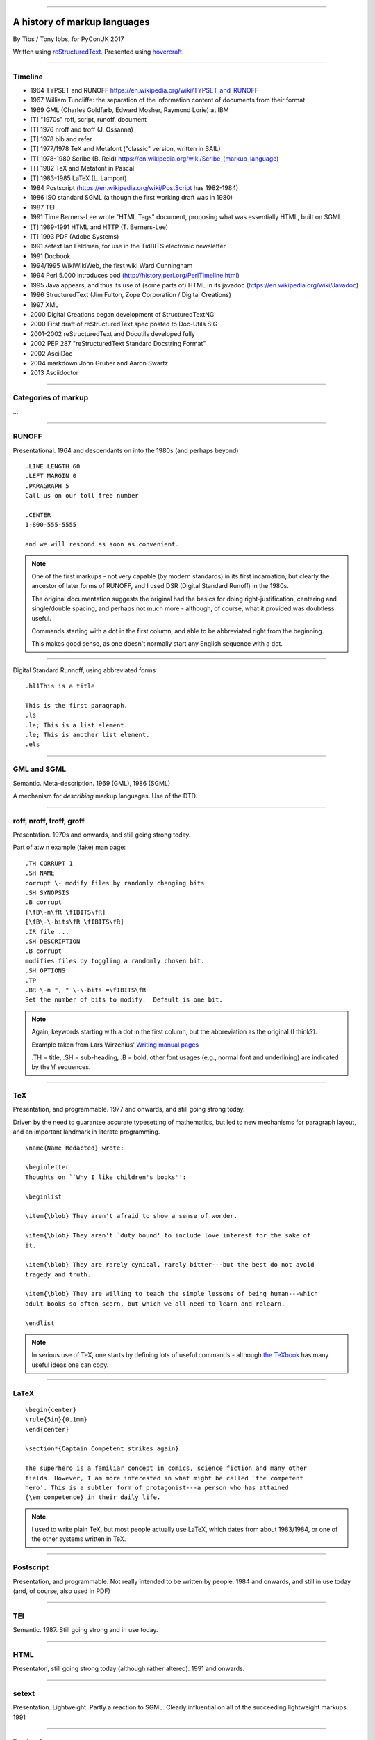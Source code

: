 .. title: A history of markup languages

----

A history of markup languages
=============================

By Tibs / Tony Ibbs, for PyConUK 2017

Written using reStructuredText_.  Presented using hovercraft_.

.. _reStructuredText: http://docutils.sourceforge.net/docs/ref/rst/restructuredtext.html
.. _hovercraft: https://github.com/regebro/hovercraft


.. |TeX| replace:: TeX

.. |LaTeX| replace:: LaTeX

----

Timeline
--------

* 1964 TYPSET and RUNOFF https://en.wikipedia.org/wiki/TYPSET_and_RUNOFF
* 1967 William Tuncliffe: the separation of the information content of
  documents from their format
* 1969 GML (Charles Goldfarb, Edward Mosher, Raymond Lorie) at IBM
* [T] "1970s" roff, script, runoff, document
* [T] 1976 nroff and troff (J. Ossanna)
* [T] 1978 bib and refer
* [T] 1977/1978 |TeX| and Metafont ("classic" version, written in SAIL)
* [T] 1978-1980 Scribe (B. Reid) https://en.wikipedia.org/wiki/Scribe_(markup_language)
* [T] 1982 |TeX| and Metafont in Pascal
* [T] 1983-1985 |LaTeX| (L. Lamport)
* 1984 Postscript (https://en.wikipedia.org/wiki/PostScript has 1982-1984)
* 1986 ISO standard SGML (although the first working draft was in 1980)
* 1987 TEI
* 1991 Time Berners-Lee wrote "HTML Tags" document, proposing what was
  essentially HTML, built on SGML
* [T] 1989-1991 HTML and HTTP (T. Berners-Lee)
* [T] 1993 PDF (Adobe Systems)
* 1991 setext Ian Feldman, for use in the TidBITS electronic newsletter
* 1991 Docbook
* 1994/1995 WikiWikiWeb, the first wiki Ward Cunningham
* 1994 Perl 5.000 introduces pod (http://history.perl.org/PerlTimeline.html)
* 1995 Java appears, and thus its use of (some parts of) HTML in its javadoc
  (https://en.wikipedia.org/wiki/Javadoc)
* 1996 StructuredText (Jim Fulton, Zope Corporation / Digital Creations)
* 1997 XML
* 2000 Digital Creations began development of StructuredTextNG
* 2000 First draft of reStructuredText spec posted to Doc-Utils SIG
* 2001-2002 reStructuredText and Docutils developed fully
* 2002 PEP 287 "reStructuredText Standard Docstring Format"
* 2002 AsciiDoc
* 2004 markdown John Gruber and Aaron Swartz
* 2013 Asciidoctor

----

Categories of markup
--------------------

...

----

RUNOFF
------

Presentational. 1964 and descendants on into the 1980s (and perhaps beyond)

::

  .LINE LENGTH 60
  .LEFT MARGIN 0
  .PARAGRAPH 5
  Call us on our toll free number

  .CENTER
  1-800-555-5555

  and we will respond as soon as convenient.

.. note:: One of the first markups - not very capable (by modern standards) in
   its first incarnation, but clearly the ancestor of later forms of RUNOFF,
   and I used DSR (Digital Standard Runoff) in the 1980s.

   The original documentation suggests the original had the basics for doing
   right-justification, centering and single/double spacing, and perhaps not
   much more - although, of course, what it provided was doubtless useful.

   Commands starting with a dot in the first column, and able to be
   abbreviated right from the beginning.

   This makes good sense, as one doesn't normally start any English sequence
   with a dot.

----

Digital Standard Runnoff, using abbreviated forms

::

    .hl1This is a title

    This is the first paragraph.
    .ls
    .le; This is a list element.
    .le; This is another list element.
    .els

----

GML and SGML
------------

Semantic. Meta-description. 1969 (GML), 1986 (SGML)

A mechanism for *describing* markup languages. Use of the DTD.

----

roff, nroff, troff, groff
-------------------------

Presentation. 1970s and onwards, and still going strong today.

Part of a:w
n example (fake) man page::

  .TH CORRUPT 1
  .SH NAME
  corrupt \- modify files by randomly changing bits
  .SH SYNOPSIS
  .B corrupt
  [\fB\-n\fR \fIBITS\fR]
  [\fB\-\-bits\fR \fIBITS\fR]
  .IR file ...
  .SH DESCRIPTION
  .B corrupt
  modifies files by toggling a randomly chosen bit.
  .SH OPTIONS
  .TP
  .BR \-n ", " \-\-bits =\fIBITS\fR
  Set the number of bits to modify.  Default is one bit.

.. note:: Again, keywords starting with a dot in the first column, but the
   abbreviation as the original (I think?).

   Example taken from Lars Wirzenius' `Writing manual pages`_

   .TH = title, .SH = sub-heading, .B = bold, other font usages (e.g., normal
   font and underlining) are indicated by the \\f sequences.

.. _`Writing manual pages`: https://liw.fi/manpages/,

----

|TeX|
-----

Presentation, and programmable. 1977 and onwards, and still going strong
today.

Driven by the need to guarantee accurate typesetting of mathematics, but led
to new mechanisms for paragraph layout, and an important landmark in literate
programming.

::

  \name{Name Redacted} wrote:

  \beginletter
  Thoughts on ``Why I like children's books'':

  \beginlist

  \item{\blob} They aren't afraid to show a sense of wonder.

  \item{\blob} They aren't `duty bound' to include love interest for the sake of
  it.

  \item{\blob} They are rarely cynical, rarely bitter---but the best do not avoid
  tragedy and truth.

  \item{\blob} They are willing to teach the simple lessons of being human---which
  adult books so often scorn, but which we all need to learn and relearn.

  \endlist

.. note:: In serious use of |TeX|, one starts by defining lots of useful
   commands - although `the TeXbook`_ has many useful ideas one can copy.

.. _`The TeXbook`: http://www.ctex.org/documents/shredder/src/texbook.pdf

----

|LaTeX|
-------

::

  \begin{center}
  \rule{5in}{0.1mm}
  \end{center}

  \section*{Captain Competent strikes again}

  The superhero is a familiar concept in comics, science fiction and many other
  fields. However, I am more interested in what might be called `the competent
  hero'. This is a subtler form of protagonist---a person who has attained
  {\em competence} in their daily life.

.. note:: I used to write plain |TeX|, but most people actually use |LaTeX|,
   which dates from about 1983/1984, or one of the other systems written in
   |TeX|.

----

Postscript
----------

Presentation, and programmable. Not really intended to be written by people.
1984 and onwards, and still in use today (and, of course, also used in PDF)

----

TEI
---

Semantic. 1987. Still going strong and in use today.

----

HTML
----

Presentaton, still going strong today (although rather altered). 1991 and
onwards.


----

setext
------

Presentation. Lightweight. Partly a reaction to SGML. Clearly influential on
all of the succeeding lightweight markups. 1991

----

Docbook
-------

Semantic. 1991 and onwards. Still going today.

----

POD
---

Perl's "Plain Old Documentation". Clearly influenced by ... and ...

1994

::

  =pod

  =head1 DESCRIPTION

  This is not I<really> representative of POD usage.

  =over 2

  =item This is a list item.

  =item This is another list item.

  =back

  =cut

.. note:: An example of markup to a specific purpose, and clearly very
   successful.

   Note that the blank lines are required around the POD commands.

   I don't think you can do multi-paragraph list items. And, of course, the
   POD definitions contains ambuguities, although how to handle some of them
   is explained.


----

StructuredText
--------------

Presentation. Lightweight. 1996. Ancestral to...

----

reStructuredText
----------------

Presentation. Lightweight. 2000 and beyond.

Now used for Python documentation, Linux, and others.

-----

Asciidoc
--------

Presentation. Lightweight. 2002. Aimed specifically as a lightweight way of
producing docbook.

----

markdown
--------

Presentation. Lightweight. 200Presentation. Lightweight. 2002. Aimed
specifically as a lightweight way of producing docbook.4

----

Fin
---

Written using reStructuredText_.  Presented using hovercraft_.

Source and a longer article at https://github.com/tibs/markup-history

.. vim: set filetype=rst tabstop=8 softtabstop=2 shiftwidth=2 expandtab:
